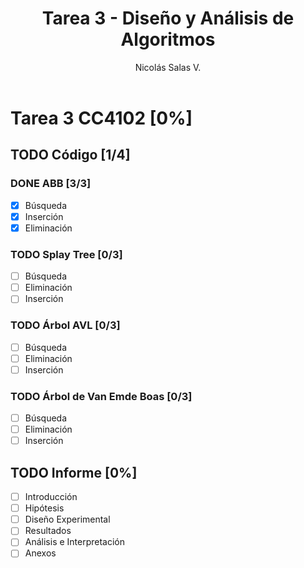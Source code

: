 #+TITLE: Tarea 3 - Diseño y Análisis de Algoritmos
#+AUTHOR: Nicolás Salas V.

* Tarea 3 CC4102 [0%]
  DEADLINE: <2015-12-11 vie>

** TODO Código [1/4]

*** DONE ABB [3/3]
- [X] Búsqueda
- [X] Inserción
- [X] Eliminación

*** TODO Splay Tree [0/3]
- [ ] Búsqueda
- [ ] Eliminación
- [ ] Inserción

*** TODO Árbol AVL [0/3]
- [ ] Búsqueda
- [ ] Eliminación
- [ ] Inserción

*** TODO Árbol de Van Emde Boas [0/3]
- [ ] Búsqueda
- [ ] Eliminación
- [ ] Inserción

** TODO Informe [0%]
- [ ] Introducción
- [ ] Hipótesis
- [ ] Diseño Experimental
- [ ] Resultados
- [ ] Análisis e Interpretación
- [ ] Anexos
